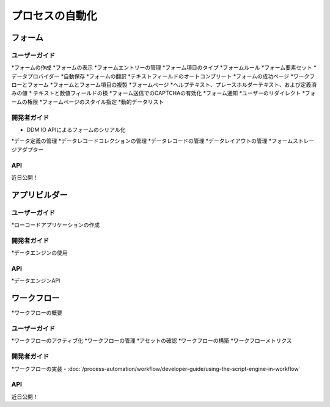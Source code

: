 プロセスの自動化
==================

フォーム
-----

ユーザーガイド
~~~~~~~~~~

*フォームの作成
*フォームの表示
*フォームエントリーの管理
*フォーム項目のタイプ
*フォームルール
*フォーム要素セット
*データプロバイダー
*自動保存
*フォームの翻訳
*テキストフィールドのオートコンプリート
*フォームの成功ページ
*ワークフローとフォーム
*フォームとフォーム項目の複製
*フォームページ
*ヘルプテキスト、プレースホルダーテキスト、および定義済みの値
* テキストと数値フィールドの検
*フォーム送信でのCAPTCHAの有効化
*フォーム通知
*ユーザーのリダイレクト
*フォームの権限
*フォームページのスタイル指定
*動的データリスト

開発者ガイド
~~~~~~~~~~~~~~~

* DDM IO APIによるフォームのシリアル化
*データ定義の管理
*データレコードコレクションの管理
*データレコードの管理
*データレイアウトの管理
*フォームストレージアダプター

API
~~~~
近日公開！

アプリビルダー
-----------

ユーザーガイド
~~~~~~~~~~

*ローコードアプリケーションの作成

開発者ガイド
~~~~~~~~~~~~~~~

*データエンジンの使用

API
~~~~

*データエンジンAPI

ワークフロー
--------

*ワークフローの概要

ユーザーガイド
~~~~~~~~~~

*ワークフローのアクティブ化
*ワークフローの管理
*アセットの確認
*ワークフローの構築
*ワークフローメトリクス

開発者ガイド
~~~~~~~~~~~~~~~

*ワークフローの実装
-  :doc:`/process-automation/workflow/developer-guide/using-the-script-engine-in-workflow`

API
~~~~
近日公開！